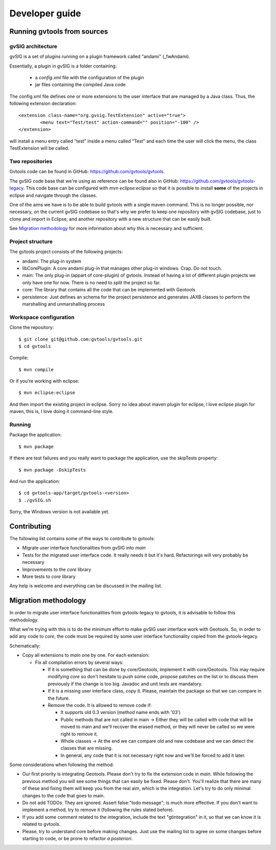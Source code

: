 Developer guide
================

Running gvtools from sources 
------------------------------

gvSIG architecture
...................

gvSIG is a set of plugins running on a plugin framework called "andami" (_fwAndami). 

Essentially, a plugin in gvSIG is a folder containing:

 * a *config.xml* file with the configuration of the plugin
 * jar files containing the compiled Java code 

The config.xml file defines one or more extensions to the user interface that 
are managed by a Java class. Thus, the following extension declaration::

	<extension class-name="org.gvsig.TestExtension" active="true">
		<menu text="Test/test" action-command="" position="-100" />
	</extension>

will install a menu entry called "test" inside a menu called "Test" and each
time the user will click the menu, the class TestExtension will be called.	   

Two repositories
..................

Gvtools code can be found in GitHub: `<https://github.com/gvtools/gvtools>`_.

The gvSIG code base that we're using as reference can be found also in GitHub: `<https://github.com/gvtools/gvtools-legacy>`_. 
This code base can be configured with *mvn eclipse:eclipse* so that it is possible to install **some** of the projects in eclipse
and navigate through the classes.

One of the aims we have is to be able to build gvtools with a single maven command. This is no longer possible,
nor necessary, on the current gvSIG codebase so that's why we prefer to keep one repository with
gvSIG codebase, just to clone and import in Eclipse, and another repository with a new structure that can be
easily built.

See `Migration methodology`_ for more information about why this is necessary and sufficient.  

Project structure
..................

The gvtools project consists of the following projects:

- andami: The plug-in system
- libCorePlugin: A core andami plug-in that manages other plug-in windows. Crap. Do not touch.
- main: The only plug-in (appart of core-plugin) of gvtools. Instead of having a lot of different
  plugin projects we only have one for now. There is no need to split the project
  so far.
- core: The library that contains all the code that can be implemented with
  Geotools
- persistence: Just defines an schema for the project persistence and generates
  JAXB classes to perform the marshalling and unmarshalling process

Workspace configuration
.........................

Clone the repository::

	$ git clone git@github.com:gvtools/gvtools.git
	$ cd gvtools

Compile::

	$ mvn compile
	
Or if you're working with eclipse::

	$ mvn eclipse:eclipse

And then import the existing project in eclipse. Sorry no idea about maven
plugin for eclipse, I love eclipse plugin for maven, this is, I love
doing it command-line style.

Running
........

Package the application::

	$ mvn package

If there are test failures and you really want to package the application, 
use the skipTests property::

	$ mvn package -DskipTests

And run the application::

	$ cd gvtools-app/target/gvtools-<version>
	$ ./gvSIG.sh

Sorry, the Windows version is not available yet.

Contributing
-------------

The following list contains some of the ways to contribute to gvtools:

- Migrate user interface functionalities from gvSIG into *main*
- Tests for the migrated user interface code. It really needs it but it's hard. Refactorings will very probably be necessary
- Improvements to the *core* library
- More tests to *core* library

Any help is welcome and everything can be discussed in the mailing list.

.. _methodology:

Migration methodology
----------------------

In order to migrate user interface functionalities from gvtools-legacy to gvtools, it is advisable to
follow this methodology.

What we're trying with this is to do the minimum effort to make gvSIG user interface work
with Geotools. So, in order to add any code to *core*, the code must be required by some
user interface functionality copied from the gvtools-legacy.

Schematically:

* Copy all extensions to *main* one by one. For each extension:

  * Fix all compilation errors by several ways:
	
    * If it is something that can be done by core/Geotools, implement it with core/Geotools. This
      may require modifying *core* so don't hesitate to push some code, propose patches on the list
      or to discuss them previously if the change is too big. Javadoc and unit tests are mandatory.
	
    * If it is a missing user interface class, copy it. Please, maintain the package so that we can compare in the future.
		
    * Remove the code. It is allowed to remove code if:
		
      * It supports old 0.3 version (method name ends with '03')

      * Public methods that are not called in main -> Either they will be called with
        code that will be moved to main and we'll recover the erased method, or
        they will never be called so we were right to remove it.

      * Whole classes -> At the end we can compare old and new codebase and we can detect the classes that are missing.
        
      * In general, any code that it is not necessary right now and we'll be forced to add it later.

Some considerations when following the method:

* Our first priority is integrating Geotools. Please don't try to fix the extension code in
  *main*. While following the previous method you will see some things that can easily be fixed.
  Please don't. You'll realize that there are many of these and fixing them will keep you from
  the real aim, which is the integration. Let's try to do only minimal changes to the code
  that goes to main.

* Do not add TODOs. They are ignored. Assert false:"todo message"; is much more effective. If
  you don't want to implement a method, try to remove it (following the rules stated before).

* If you add some comment related to the integration, include the text "gtintegration" in
  it, so that we can know it is related to gvtools.

* Please, try to understand core before making changes. Just use the mailing list to agree
  on some changes before starting to code, or be prone to refactor *a posteriori*. 
